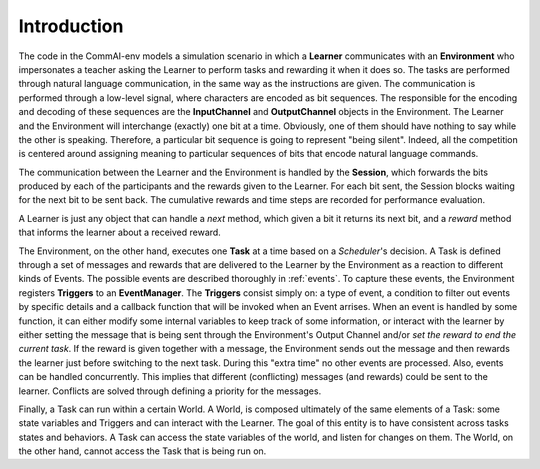 
Introduction
------------

The code in the CommAI-env models a simulation scenario in which a **Learner** communicates with an **Environment**
who impersonates a teacher asking the Learner to perform tasks and rewarding it when it does so. The tasks are
performed through natural language communication, in the same way as the instructions are given. The communication
is performed through a low-level signal, where characters are encoded as bit sequences. The responsible for the
encoding and decoding of these sequences are the **InputChannel** and **OutputChannel** objects in the Environment.
The Learner and the Environment will interchange (exactly) one bit at a time. Obviously, one of them should have
nothing to say while the other is speaking. Therefore, a particular bit sequence is going to represent
"being silent". Indeed, all the competition is centered around assigning meaning to particular sequences of bits that
encode natural language commands.

The communication between the Learner and the Environment is handled by the **Session**, which forwards the bits
produced by each of the participants and the rewards given to the Learner. For each bit sent, the Session blocks
waiting for the next bit to be sent back. The cumulative rewards and time steps are recorded for performance
evaluation.

A Learner is just any object that can handle a `next` method, which given a bit it returns its next bit, and a
`reward` method that informs the learner about a received reward.

The Environment, on the other hand, executes one **Task** at a time based on a *Scheduler*'s decision. A Task is
defined through a set of messages and rewards that are delivered to the Learner by the Environment as a reaction to
different kinds of Events. The possible events are described thoroughly in :ref:`events`. To capture these events,
the Environment registers **Triggers** to an **EventManager**. The **Triggers** consist simply on: a type of event,
a condition to filter out events by specific details and a callback function that will be invoked when an Event
arrises. When an event is handled by some function, it can either modify some internal variables to keep track of
some information, or interact with the learner by either setting the message that is being sent through the
Environment's Output Channel and/or *set the reward to end the current task*. If the reward is given together with a
message, the Environment sends out the message and then rewards the learner just before switching to the next task.
During this "extra time" no other events are processed. Also, events can be handled concurrently. This implies that
different (conflicting) messages (and rewards) could be sent to the learner. Conflicts are solved through defining a
priority for the messages.

Finally, a Task can run within a certain World. A World, is composed ultimately of the same elements of a Task: some
state variables and Triggers and can interact with the Learner. The goal of this entity is to have consistent across
tasks states and behaviors. A Task can access the state variables of the world, and listen for changes on them. The
World, on the other hand, cannot access the Task that is being run on.
